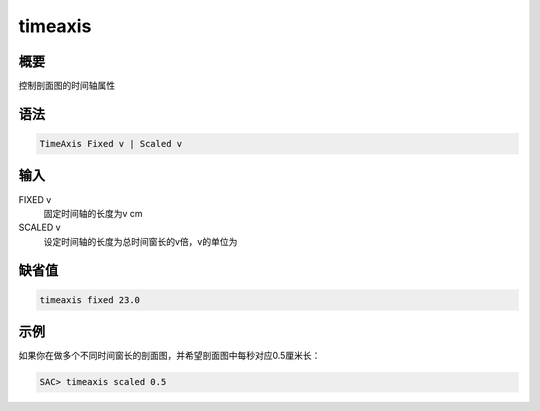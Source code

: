 timeaxis
========

概要
----

控制剖面图的时间轴属性

语法
----

.. code:: bash

    TimeAxis Fixed v | Scaled v

输入
----

FIXED v
    固定时间轴的长度为v cm

SCALED v
    设定时间轴的长度为总时间窗长的v倍，v的单位为

缺省值
------

.. code:: bash

    timeaxis fixed 23.0

示例
----

如果你在做多个不同时间窗长的剖面图，并希望剖面图中每秒对应0.5厘米长：

.. code:: bash

    SAC> timeaxis scaled 0.5
